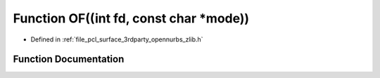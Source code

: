 .. _exhale_function_zlib_8h_1a60335f5e60905450d17d415a99db1d0e:

Function OF((int fd, const char \*mode))
========================================

- Defined in :ref:`file_pcl_surface_3rdparty_opennurbs_zlib.h`


Function Documentation
----------------------


.. doxygenfunction:: OF((int fd, const char *mode))
